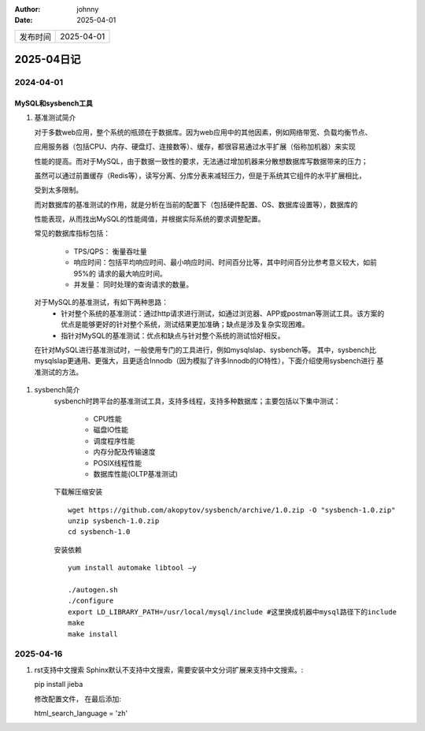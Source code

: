 :author: johnny
:date: 2025-04-01

.. list-table::


    * - 发布时间
      - 2025-04-01

2025-04日记
^^^^^^^^^^^^^^^^^^^^

2024-04-01
===============

MySQL和sysbench工具
-----------------------------

#. 基准测试简介
   
   对于多数web应用，整个系统的瓶颈在于数据库。因为web应用中的其他因素，例如网络带宽、负载均衡节点、
   
   应用服务器（包括CPU、内存、硬盘灯、连接数等）、缓存，都很容易通过水平扩展（俗称加机器）来实现

   性能的提高。而对于MySQL，由于数据一致性的要求，无法通过增加机器来分散想数据库写数据带来的压力；
   
   虽然可以通过前置缓存（Redis等），读写分离、分库分表来减轻压力，但是于系统其它组件的水平扩展相比，

   受到太多限制。

   而对数据库的基准测试的作用，就是分析在当前的配置下（包括硬件配置、OS、数据库设置等），数据库的

   性能表现，从而找出MySQL的性能阈值，并根据实际系统的要求调整配置。

   常见的数据库指标包括：
   
     - TPS/QPS： 衡量吞吐量

     - 响应时间：包括平均响应时间、最小响应时间、时间百分比等，其中时间百分比参考意义较大，如前95%的
       请求的最大响应时间。

     - 并发量： 同时处理的查询请求的数量。
  对于MySQL的基准测试，有如下两种思路：
    - 针对整个系统的基准测试：通过http请求进行测试，如通过浏览器、APP或postman等测试工具。该方案的
      优点是能够更好的针对整个系统，测试结果更加准确；缺点是涉及复杂实现困难。

    - 指针对MySQL的基准测试：优点和缺点与针对整个系统的测试恰好相反。

  在针对MySQL进行基准测试时，一般使用专门的工具进行，例如mysqlslap、sysbench等。 其中，sysbench比
  mysqlslap更通用、更强大，且更适合Innodb（因为模拟了许多Innodb的IO特性），下面介绍使用sysbench进行
  基准测试的方法。

#. sysbench简介
    sysbench时跨平台的基准测试工具，支持多线程，支持多种数据库；主要包括以下集中测试：

      - CPU性能
     
      - 磁盘IO性能

      - 调度程序性能

      - 内存分配及传输速度

      - POSIX线程性能

      - 数据库性能(OLTP基准测试)

    下载解压缩安装 ::

      wget https://github.com/akopytov/sysbench/archive/1.0.zip -O "sysbench-1.0.zip"
      unzip sysbench-1.0.zip
      cd sysbench-1.0

    安装依赖 ::

      yum install automake libtool –y

      ./autogen.sh
      ./configure
      export LD_LIBRARY_PATH=/usr/local/mysql/include #这里换成机器中mysql路径下的include
      make
      make install

2025-04-16
====================

#. rst支持中文搜索
   Sphinx默认不支持中文搜索，需要安装中文分词扩展来支持中文搜索。::

   pip install jieba

   修改配置文件， 在最后添加::

   html_search_language = 'zh'     